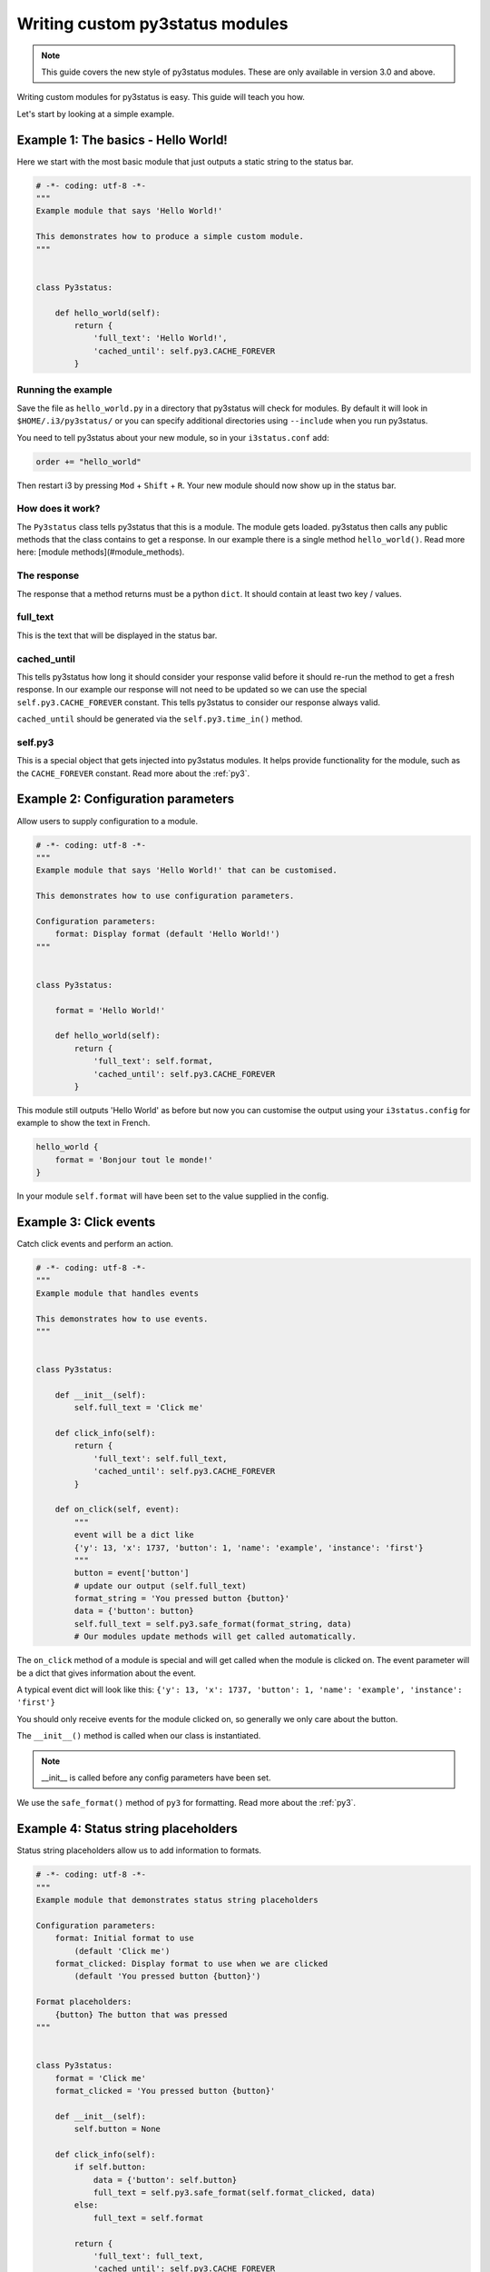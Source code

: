Writing custom py3status modules
================================

.. note::
    This guide covers the new style of py3status modules. These are only
    available in version 3.0 and above.

Writing custom modules for py3status is easy. This guide will teach you how.

Let's start by looking at a simple example.

Example 1: The basics - Hello World!
------------------------------------

Here we start with the most basic module that just outputs a static string to
the status bar.

.. code-block:: python

    # -*- coding: utf-8 -*-
    """
    Example module that says 'Hello World!'

    This demonstrates how to produce a simple custom module.
    """


    class Py3status:

        def hello_world(self):
            return {
                'full_text': 'Hello World!',
                'cached_until': self.py3.CACHE_FOREVER
            }

Running the example
^^^^^^^^^^^^^^^^^^^


Save the file as ``hello_world.py`` in a directory that
py3status will check for modules. By default it will look in
``$HOME/.i3/py3status/`` or you can specify additional directories using
``--include`` when you run py3status.

You need to tell py3status about your new module,
so in your ``i3status.conf`` add:

.. code-block:: none

    order += "hello_world"

Then restart i3 by pressing ``Mod`` + ``Shift`` + ``R``. Your new module should now
show up in the status bar.

How does it work?
^^^^^^^^^^^^^^^^^

The ``Py3status`` class tells py3status that this is a module. The module gets
loaded. py3status then calls any public methods that the class contains to get
a response. In our example there is a single method ``hello_world()``.
Read more here: [module methods](#module_methods).

The response
^^^^^^^^^^^^

The response that a method returns must be a python ``dict``.
It should contain at least two key / values.

full_text
^^^^^^^^^

This is the text that will be displayed in the status bar.

cached_until
^^^^^^^^^^^^

This tells py3status how long it should consider your
response valid before it should re-run the method to get a fresh response. In
our example our response will not need to be updated so we can use the special
``self.py3.CACHE_FOREVER`` constant. This tells py3status to consider our
response always valid.

``cached_until`` should be generated via the ``self.py3.time_in()`` method.

self.py3
^^^^^^^^

This is a special object that gets injected into py3status
modules. It helps provide functionality for the module, such as the
``CACHE_FOREVER`` constant. Read more about the :ref:`py3`.


Example 2: Configuration parameters
-----------------------------------

Allow users to supply configuration to a module.

.. code-block:: python

    # -*- coding: utf-8 -*-
    """
    Example module that says 'Hello World!' that can be customised.

    This demonstrates how to use configuration parameters.

    Configuration parameters:
        format: Display format (default 'Hello World!')
    """


    class Py3status:

        format = 'Hello World!'

        def hello_world(self):
            return {
                'full_text': self.format,
                'cached_until': self.py3.CACHE_FOREVER
            }

This module still outputs 'Hello World' as before but now you can customise the
output using your ``i3status.config`` for example to show the text in French.

.. code-block:: none

    hello_world {
        format = 'Bonjour tout le monde!'
    }

In your module ``self.format`` will have been set to the value supplied in the
config.


Example 3: Click events
-----------------------

Catch click events and perform an action.

.. code-block:: python

    # -*- coding: utf-8 -*-
    """
    Example module that handles events

    This demonstrates how to use events.
    """


    class Py3status:

        def __init__(self):
            self.full_text = 'Click me'

        def click_info(self):
            return {
                'full_text': self.full_text,
                'cached_until': self.py3.CACHE_FOREVER
            }

        def on_click(self, event):
            """
            event will be a dict like
            {'y': 13, 'x': 1737, 'button': 1, 'name': 'example', 'instance': 'first'}
            """
            button = event['button']
            # update our output (self.full_text)
            format_string = 'You pressed button {button}'
            data = {'button': button}
            self.full_text = self.py3.safe_format(format_string, data)
            # Our modules update methods will get called automatically.

The ``on_click`` method of a module is special and will get
called when the module is clicked on. The event parameter
will be a dict that gives information about the event.

A typical event dict will look like this:
``{'y': 13, 'x': 1737, 'button': 1, 'name': 'example', 'instance': 'first'}``

You should only receive events for the module clicked on, so
generally we only care about the button.

The ``__init__()`` method is called when our class is instantiated.

.. note::
    __init__ is called before any config parameters have been set.

We use the ``safe_format()`` method of ``py3`` for formatting. Read more about
the :ref:`py3`.

Example 4: Status string placeholders
-------------------------------------

Status string placeholders allow us to add information to formats.


.. code-block:: python

    # -*- coding: utf-8 -*-
    """
    Example module that demonstrates status string placeholders

    Configuration parameters:
        format: Initial format to use
            (default 'Click me')
        format_clicked: Display format to use when we are clicked
            (default 'You pressed button {button}')

    Format placeholders:
        {button} The button that was pressed
    """


    class Py3status:
        format = 'Click me'
        format_clicked = 'You pressed button {button}'

        def __init__(self):
            self.button = None

        def click_info(self):
            if self.button:
                data = {'button': self.button}
                full_text = self.py3.safe_format(self.format_clicked, data)
            else:
                full_text = self.format

            return {
                'full_text': full_text,
                'cached_until': self.py3.CACHE_FOREVER
            }

        def on_click(self, event):
            """
            event will be a dict like
            {'y': 13, 'x': 1737, 'button': 1, 'name': 'example', 'instance': 'first'}
            """
            self.button = event['button']
            # Our modules update methods will get called automatically.

This works just like the previous example but we can now be customised. The
following example assumes that our module has been saved as `click_info.py`.

.. code-block:: none

    click_info {
        format = "Cliquez ici"
        format_clicked = "Vous avez appuyé sur le bouton {button}"
    }

Example 5: Using color constants
--------------------------------

``self.py3`` in our module has color constants that we can access, these allow the user to set colors easily in their config.

.. note::
    py3 colors constants require py3status 3.1 or higher


.. code-block:: python

    # -*- coding: utf-8 -*-
    """
    Example module that uses colors.

    We generate a random number between and color it depending on its value.
    Clicking on the module will update it an a new number will be chosen.

    Configuration parameters:
        format: Initial format to use
            (default 'Number {number}')

    Format placeholders:
        {number} Our random number

    Color options:
        color_high: number is 5 or higher
        color_low: number is less than 5
    """

    from random import randint


    class Py3status:
        format = 'Number {number}'

        def random(self):
            number = randint(0, 9)
            full_text = self.py3.safe_format(self.format, {'number': number})

            if number < 5:
                color = self.py3.COLOR_LOW
            else:
                color = self.py3.COLOR_HIGH

            return {
                'full_text': full_text,
                'color': color,
                'cache_until': self.py3.CACHE_FOREVER
            }

        def on_click(self, event):
            # by defining on_click pressing any mouse button will refresh the
            # module.
            pass

The colors can be set in the config in the module or its container or in the
general section.  The following example assumes that our module has been saved
as ``number.py``.  Although the constants are capitalized they are defined in the
config in lower case.

.. code-block:: none

    number {
        color_high = '#FF0000'
        color_low = '#00FF00'
    }


Module methods
--------------

Py3status will call a method in a module to provide output to the i3bar.
Methods that have names starting with an underscore will not be used in this
way.  Any methods defined as static methods will also not be used.

Outputs
^^^^^^^

Output methods should provide a response dict.

Example response:

.. code-block:: python

    {
        'full_text': "This text will be displayed",
        'cached_until': 1470922537,  # Time in seconds since the epoch
    }

The response can include the following keys

**cached_until**

The time (in seconds since the epoch) that the output will be classed as no longer valid and the output
function will be called again.

Since version 3.1, if no ``cached_until`` value is provided the output will
be cached for ``cache_timeout`` seconds by default this is ``60`` and can be
set using the ``-t`` or ``--timeout`` option when running py3status.  To never
expire the ``self.py3.CACHE_FOREVER`` constant should be used.

``cached_until`` should be generated via the ``self.py3.time_in()`` method.

**color**

The color that the module output will be displayed in.

**composite**

Used to output more than one item to i3bar from a single output method.  If this is provided then ``full_text`` should not be.

**full_text**

This is the text output that will be sent to i3bar.

**index**

The index of the output.  Allows composite output to identify which component
of their output had an event triggered.

**separator**

If ``False`` no separator will be shown after the output block (requires i3bar
4.12).

**urgent**

If ``True`` the output will be shown as urgent in i3bar.


Special methods
^^^^^^^^^^^^^^^

Some special method are also defined.

**kill()**

Called just before a module is destroyed.

**on_click(event)**

Called when an event is received by a module.

**post_config_hook()**

Called once an instance of a module has been created and the configuration
parameters have been set.  This is useful for any work a module must do before
its output methods are run for the first time. ``post_config_hook()``
introduced in version 3.1


Py3 module helper
-----------------

Py3 is a special helper object that gets injected into
py3status modules, providing extra functionality.
A module can access it via the self.py3 instance attribute
of its py3status class. For details see :ref:`py3`.


Composites
----------

Whilst most modules return a simple response eg:

.. code-block:: python

    {
        'full_text': <some text>,
        'cached_until': <cache time>,
    }

Sometimes it is useful to provide a more complex, composite response.  A
composite is made up of more than one simple response which allows for example
a response that has multiple colors.  Different parts of the response can also
be differentiated between when a click event occurs and so allow clicking on
different parts of the response to have different outcomes.  The different
parts of the composite will not have separators between them in the output so
they will appear as a single module to the user.

The format of a composite is as follows:

.. code-block:: python

    {
        'cached_until': <cache time>,
        'composite': [
            {
                'full_text': <some text>,
            },
            {
                'full_text': <some more text>,
                'index': <some index>
            },
        ]
    }

The ``index`` key in the response is used to identify the individual block and
when the modules ``on_click()`` method is called the event will include this.
Supplied index values should be strings.  If no index is given then it will
have an integer value indicating its position in the composite.

If you are trying to pass off a number in a string, it will be constructed as
an integer so you should prefix it with a proper name, e.g., ``task/2``,
``id/4``, or ``device/3`` to be split up later or to make a dict to track
keys:values, e.g., ``allow``/``block``/``reject`` to ``0``/``1``/``2``.


Module data storage
-------------------

Py3status allows modules to maintain state through the use of the storage
functions of the Py3 helper.

Currently bool, int, float, None, unicode, dicts, lists, datetimes etc are
supported.  Basically anything that can be pickled.  We do our best to ensure
that the resulting pickles are compatible with both python versions 2 and 3.

The following helper functions are defined in the modules :ref:`py3`.

These functions may return ``None`` if storage is not available as well as some
metadata such as storage creation timestamp ``_ctime`` and
last modification timestamp ``_mtime``.

Example:

.. code-block:: python

    def module_function(self):
        # set some storage
        self.py3.storage_set('my_key', value)
        # get the value or None if key not present
        value = self.py3.storage_get('my_key')


Module documentation
--------------------

All contributed modules should have correct documentation.  This documentation
is in a specific format and is used to generate user documentation.

The docstring of a module is used.  The format is as follows:

- Single line description of the module followed by a single blank line.

- Longer description of the module providing more detail.

- Configuration parameters.  This section describes the user settable
  parameters for the module.  All parameters should be listed (in alphabetical
  order). default values should be given in parentheses eg ``(default 7)``.

- Format placeholders.  These are used for substituting values in
  format strings. All placeholders should be listed (in alphabetical
  order) and describe the output that they provide.

- Color options.  These are the color options that can be provided for this
  module.  All color options should be listed (in alphabetical order) that the
  module uses.

- Requires.  A list of all the additional requirements for the module to work.
  These may be command line utilities, python libraries etc.

- Example.  Example configurations for the module can be given.

- Author and license.  Finally information on the modules author and a license
  can be provided.

Here is an example of a docstring.

.. code-block:: python

    """
    Single line summary

    Longer description of the module.  This should help users understand the
    modules purpose.

    Configuration parameters:
        parameter: Explanation of this parameter (default <value>)
        parameter_other: This parameter has a longer explanation that continues
            onto a second line so it is indented.
            (default <value>)

    Format placeholders:
        {info} Description of the placeholder

    Color options:
        color_meaning: what this signifies, defaults to color_good
        color_meaning2: what this signifies

    Requires:
        program: Information about the program
        python_lib: Information on the library

    Example:

    ```
    module {
        parameter = "Example"
        parameter_other = 7
    }
    ```

    @author <author>
    @license <license>
    """

Deprecation of configuration parameters
---------------------------------------

Sometimes it is necessary to deprecate configuration parameters.  Modules
are able to specify information about deprecation so that it can be done
automatically.  Deprecation information is specified in the Meta class of a
py3status module using the deprecated attribute.  The following types of
deprecation are supported.

The deprecation types will be performed in the order here.

**rename**

The parameter has been renamed.  We will update the configuration to use the
new name.

.. code-block:: python

    class Py3status:

        class Meta:

            deprecated = {
                'rename': [
                    {
                        'param': 'format_available',  # parameter name to be renamed
                        'new': 'icon_available',   # the parameter that will get the value
                        'msg': 'obsolete parameter use `icon_available`',  # message
                    },
                ],
            }

**format_fix_unnamed_param**

Some formats used ``{}`` as a placeholder this needs to be updated to a named
placeholder eg ``{value}``.

.. code-block:: python

    class Py3status:

        class Meta:

            deprecated = {
                'format_fix_unnamed_param': [
                    {
                        'param': 'format',  # parameter to be changed
                        'placeholder': 'percent',  # the place holder to use
                        'msg': '{} should not be used in format use `{percent}`',  # message
                    },
                ],
            }

**rename_placeholder**

We can use this to rename placeholders in format strings

.. code-block:: python

    class Py3status:

        class Meta:

            deprecated = {
                'rename_placeholder': [
                    {
                        'placeholder': 'cpu',  # old placeholder name
                        'new': 'cpu_usage',  # new placeholder name
                        'format_strings': ['format'],  # config settings to update
                    },
                ],
            }

**update_placeholder_format**

This allows us to update the format of a placeholder in format strings.
The key value pairs {placeholder: format} can be supplied as a dict in
``placeholder_formats`` or the dict can be provided by ``function`` the
function will be called with the current config and must return a dict.
If both are supplied then ``placeholder_formats`` will be updated using
the dict supplied by the function.

.. code-block:: python

    class Py3status:

        class Meta:

            deprecated = {
                'update_placeholder_format': [
                    {
                        'function': update_placeholder_format,  # function returning dict
                        'placeholder_formats': {   # dict of placeholder:format
                            'cpu_usage': ':.2f',
                        },
                        'format_strings': ['format'],  # config settings to update
                    }
                ],
            }

**substitute_by_value**

This allows one configuration parameter to set the value of another.

.. code-block:: python

    class Py3status:

        class Meta:

            deprecated = {
                'substitute_by_value': [
                    {
                        'param': 'mode',  # parameter to be checked for substitution
                        'value': 'ascii_bar',  # value that will trigger the substitution
                        'substitute': {
                            'param': 'format',  # parameter to be updated
                            'value': '{ascii_bar}',  # the value that will be set
                        },
                        'msg': 'obsolete parameter use `format = "{ascii_bar}"`',  #message
                    },
                ],
            }

**function**

For more complex substitutions a function can be defined that will be called
with the config as a parameter.  This function must return a dict of key value
pairs of parameters to update

.. code-block:: python

    class Py3status:

        class Meta:

            # Create a function to be called
            def deprecate_function(config):
                # This function must return a dict
                return {'thresholds': [
                            (0, 'bad'),
                            (config.get('threshold_bad', 20), 'degraded'),
                            (config.get('threshold_degraded', 50), 'good'),
                        ],
                }

            deprecated = {
                'function': [
                    {
                        'function': deprecate_function,  # function to be called
                    },
                ],
            }

**remove**

The parameters will be removed.

.. code-block:: python

    class Py3status:

        class Meta:

            deprecated = {
                'remove': [
                    {
                        'param': 'threshold_bad',  # name of parameter to remove
                        'msg': 'obsolete set using thresholds parameter',  #message
                    },
                ],
            }

Updating of configuration parameters
------------------------------------

Sometimes it is necessary to update configuration parameters.  Modules
are able to specify information about updates so that it can be done
automatically.  Config updating information is specified in the Meta class of a
py3status module using the update_config attribute.  The following types of
updates are supported.

**update_placeholder_format**

This allows us to update the format of a placeholder in format strings.
The key value pairs {placeholder: format} can be supplied as a dict in
``placeholder_formats`` or the dict can be provided by ``function`` the
function will be called with the current config and must return a dict.
If both are supplied then ``placeholder_formats`` will be updated using
the dict supplied by the function.

This is similar to the deprecation method but is to allow default formatting of
placeholders to be set.

In a module like sysdata we have placeholders eg ``{cpu_usage}`` this ends up
having a value something like ``20.542317173377157`` which is strange as the
value to use but gives the user the ability to have as much precision as they
want. A module writer may decide that they want this displayed as ``20.54`` so
``{cpu_usage:.2f}`` would do this. Having a default format containing that
just looks long/silly and the user setting a custom format just wants to do
``format = 'CPU: {cpu_usage}%'`` and get expected results ie not the full
precision. If they don't like the default formatting of the number they could
still do format = 'CPU: {cpu_usage:d}%' etc.

So using this allows sensible defaults formatting and allows simple
placeholders for user configurations.

.. code-block:: python

    class Py3status:

        class Meta:

            update_config = {
                'update_placeholder_format': [
                    {
                        'placeholder_formats': {   # dict of placeholder:format
                            'cpu_usage': ':.2f',
                        },
                        'format_strings': ['format'],  # config settings to update
                    }
                ],
            }

Module testing
--------------

Each module should be able to run independently for testing purposes.
This is simply done by adding the following code to the bottom of your module.

.. code-block:: python

    if __name__ == "__main__":
        """
        Run module in test mode.
        """
        from py3status.module_test import module_test
        module_test(Py3status)

If a specific config should be provided for the module test, this
can be done as follows.

.. code-block:: python

    if __name__ == "__main__":
        """
        Run module in test mode.
        """
        config = {
            'always_show': True,
        }
        from py3status.module_test import module_test
        module_test(Py3status, config=config)

Such modules can then be tested independently by running
``python path/to/module``

